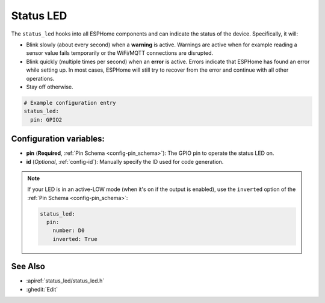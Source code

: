 Status LED
==========

.. seo::
    :description: Instructions for setting up status LEDs in ESPHome to monitor the status of an ESP.
    :image: led-on.png

The ``status_led`` hooks into all ESPHome components and can indicate the status of
the device. Specifically, it will:

- Blink slowly (about every second) when a **warning** is active. Warnings are active when for
  example reading a sensor value fails temporarily or the WiFi/MQTT connections are disrupted.
- Blink quickly (multiple times per second) when an **error** is active. Errors indicate that
  ESPHome has found an error while setting up. In most cases, ESPHome will still try to
  recover from the error and continue with all other operations.
- Stay off otherwise.

.. code-block:: yaml

    # Example configuration entry
    status_led:
      pin: GPIO2

Configuration variables:
------------------------

- **pin** (**Required**, :ref:`Pin Schema <config-pin_schema>`): The
  GPIO pin to operate the status LED on.
- **id** (*Optional*, :ref:`config-id`): Manually specify the ID used for code generation.

.. note::

    If your LED is in an active-LOW mode (when it's on if the output is enabled), use the
    ``inverted`` option of the :ref:`Pin Schema <config-pin_schema>`:

    .. code-block:: yaml

        status_led:
          pin:
            number: D0
            inverted: True

See Also
--------

- :apiref:`status_led/status_led.h`
- :ghedit:`Edit`
